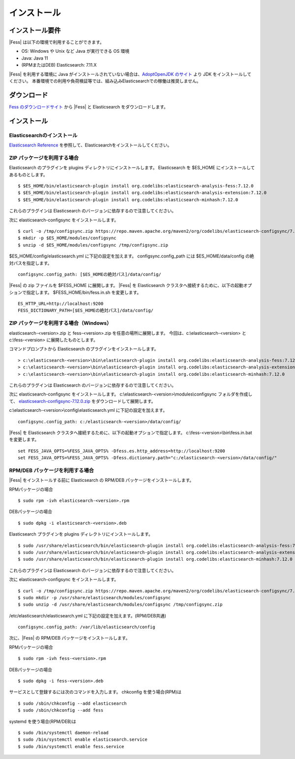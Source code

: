 ============
インストール
============

インストール要件
================

|Fess| は以下の環境で利用することができます。

-  OS: Windows や Unix など Java が実行できる OS 環境
-  Java: Java 11
-  (RPMまたはDEB) Elasticsearch: 7.11.X

|Fess| を利用する環境に Java がインストールされていない場合は、`AdoptOpenJDK のサイト <https://adoptopenjdk.net/>`__ より JDK をインストールしてください。
本番環境での利用や負荷検証等では、組み込みElasticsearchでの稼働は推奨しません。

ダウンロード
============

`Fess のダウンロードサイト <https://fess.codelibs.org/ja/downloads.html>`__ から |Fess| と Elasticsearch をダウンロードします。

インストール
============

Elasticsearchのインストール
---------------------------

`Elasticsearch Reference <https://www.elastic.co/guide/en/elasticsearch/reference/current/index.html>`__ を参照して、Elasticsearchをインストールしてください。

ZIP パッケージを利用する場合
----------------------------

Elasticsearch のプラグインを plugins ディレクトリにインストールします。
Elasticsearch を $ES_HOME にインストールしてあるものとします。

::

    $ $ES_HOME/bin/elasticsearch-plugin install org.codelibs:elasticsearch-analysis-fess:7.12.0
    $ $ES_HOME/bin/elasticsearch-plugin install org.codelibs:elasticsearch-analysis-extension:7.12.0
    $ $ES_HOME/bin/elasticsearch-plugin install org.codelibs:elasticsearch-minhash:7.12.0

これらのプラグインは Elasticsearch のバージョンに依存するので注意してください。

次に elasticsearch-configsync をインストールします。

::

    $ curl -o /tmp/configsync.zip https://repo.maven.apache.org/maven2/org/codelibs/elasticsearch-configsync/7.12.0/elasticsearch-configsync-7.12.0.zip
    $ mkdir -p $ES_HOME/modules/configsync
    $ unzip -d $ES_HOME/modules/configsync /tmp/configsync.zip

$ES_HOME/config/elasticsearch.yml に下記の設定を加えます。
configsync.config_path には $ES_HOME/data/config の絶対パスを指定します。

::

    configsync.config_path: [$ES_HOMEの絶対パス]/data/config/

|Fess| の zip ファイルを $FESS_HOME に展開します。
|Fess| を Elasticsearch クラスタへ接続するために、以下の起動オプションで指定します。
$FESS_HOME/bin/fess.in.sh を変更します。

::

    ES_HTTP_URL=http://localhost:9200
    FESS_DICTIONARY_PATH=[$ES_HOMEの絶対パス]/data/config/


ZIP パッケージを利用する場合（Windows）
---------------------------------------

elasticsearch-<version>.zip と fess-<version>.zip を任意の場所に展開します。
今回は、c:\\elasticsearch-<version> と c:\\fess-<version> に展開したものとします。

コマンドプロンプトから Elasticsearch のプラグインをインストールします。

::

    > c:\elasticsearch-<version>\bin\elasticsearch-plugin install org.codelibs:elasticsearch-analysis-fess:7.12.0
    > c:\elasticsearch-<version>\bin\elasticsearch-plugin install org.codelibs:elasticsearch-analysis-extension:7.12.0
    > c:\elasticsearch-<version>\bin\elasticsearch-plugin install org.codelibs:elasticsearch-minhash:7.12.0

これらのプラグインは Elasticsearch のバージョンに依存するので注意してください。

次に elasticsearch-configsync をインストールします。
c:\\elasticsearch-<version>\\modules\\configsync フォルダを作成して、 `elasticsearch-configsync-7.12.0.zip <https://repo.maven.apache.org/maven2/org/codelibs/elasticsearch-configsync/7.12.0/elasticsearch-configsync-7.12.0.zip>`__ をダウンロードして展開します。

c:\\elasticsearch-<version>\\config\\elasticsearch.yml に下記の設定を加えます。

::

    configsync.config_path: c:/elasticsearch-<version>/data/config/

|Fess| を Elasticsearch クラスタへ接続するために、以下の起動オプションで指定します。
c:\\fess-<version>\\bin\\fess.in.bat を変更します。

::

    set FESS_JAVA_OPTS=%FESS_JAVA_OPTS% -Dfess.es.http_address=http://localhost:9200
    set FESS_JAVA_OPTS=%FESS_JAVA_OPTS% -Dfess.dictionary.path="c:/elasticsearch-<version>/data/config/"


RPM/DEB パッケージを利用する場合
----------------------------

|Fess| をインストールする前に Elasticsearch の RPM/DEB パッケージをインストールします。

RPMパッケージの場合

::

    $ sudo rpm -ivh elasticsearch-<version>.rpm

DEBパッケージの場合

::

    $ sudo dpkg -i elasticsearch-<version>.deb

Elasticsearch プラグインを plugins ディレクトリにインストールします。

::

    $ sudo /usr/share/elasticsearch/bin/elasticsearch-plugin install org.codelibs:elasticsearch-analysis-fess:7.12.0
    $ sudo /usr/share/elasticsearch/bin/elasticsearch-plugin install org.codelibs:elasticsearch-analysis-extension:7.12.0
    $ sudo /usr/share/elasticsearch/bin/elasticsearch-plugin install org.codelibs:elasticsearch-minhash:7.12.0

これらのプラグインは Elasticsearch のバージョンに依存するので注意してください。

次に elasticsearch-configsync をインストールします。

::

    $ curl -o /tmp/configsync.zip https://repo.maven.apache.org/maven2/org/codelibs/elasticsearch-configsync/7.12.0/elasticsearch-configsync-7.12.0.zip
    $ sudo mkdir -p /usr/share/elasticsearch/modules/configsync
    $ sudo unzip -d /usr/share/elasticsearch/modules/configsync /tmp/configsync.zip

/etc/elasticsearch/elasticsearch.yml に下記の設定を加えます。(RPM/DEB共通)

::

    configsync.config_path: /var/lib/elasticsearch/config

次に、|Fess| の RPM/DEB パッケージをインストールします。

RPMパッケージの場合

::

    $ sudo rpm -ivh fess-<version>.rpm

DEBパッケージの場合

::

    $ sudo dpkg -i fess-<version>.deb

サービスとして登録するには次のコマンドを入力します。 chkconfig を使う場合(RPM)は

::

    $ sudo /sbin/chkconfig --add elasticsearch
    $ sudo /sbin/chkconfig --add fess

systemd を使う場合(RPM/DEB)は

::

    $ sudo /bin/systemctl daemon-reload
    $ sudo /bin/systemctl enable elasticsearch.service
    $ sudo /bin/systemctl enable fess.service
